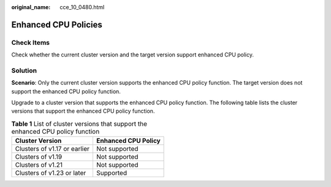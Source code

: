:original_name: cce_10_0480.html

.. _cce_10_0480:

Enhanced CPU Policies
=====================

Check Items
-----------

Check whether the current cluster version and the target version support enhanced CPU policy.

Solution
--------

**Scenario**: Only the current cluster version supports the enhanced CPU policy function. The target version does not support the enhanced CPU policy function.

Upgrade to a cluster version that supports the enhanced CPU policy function. The following table lists the cluster versions that support the enhanced CPU policy function.

.. table:: **Table 1** List of cluster versions that support the enhanced CPU policy function

   ============================ ===================
   Cluster Version              Enhanced CPU Policy
   ============================ ===================
   Clusters of v1.17 or earlier Not supported
   Clusters of v1.19            Not supported
   Clusters of v1.21            Not supported
   Clusters of v1.23 or later   Supported
   ============================ ===================
